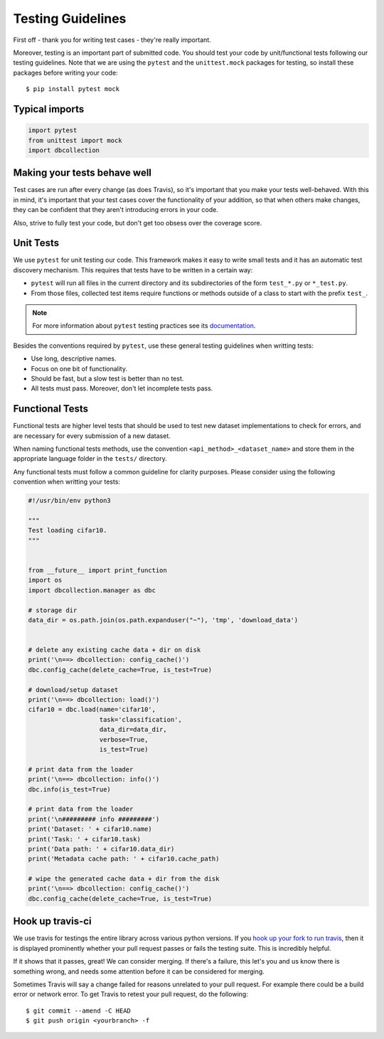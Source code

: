 .. _test_guidelines:

Testing Guidelines
==================

First off - thank you for writing test cases - they're really important.

Moreover, testing is an important part of submitted code. You should test your
code by unit/functional tests following our testing guidelines. Note that we
are using the ``pytest`` and the ``unittest.mock`` packages for testing, so
install these packages before writing your code::

    $ pip install pytest mock


Typical imports
---------------

.. code-block:: python

    import pytest
    from unittest import mock
    import dbcollection


Making your tests behave well
-----------------------------

Test cases are run after every change (as does Travis),
so it's important that you make your tests well-behaved.
With this in mind, it's important that your test cases cover the functionality
of your addition, so that when others make changes, they can be confident
that they aren't introducing errors in your code.

Also, strive to fully test your code, but don't get too obsess over the coverage score.


Unit Tests
----------

We use ``pytest`` for unit testing our code. This framework
makes it easy to write small tests and it has an automatic test discovery mechanism.
This requires that tests have to be written in a certain way:

- ``pytest`` will run all files in the current directory and its subdirectories
  of the form ``test_*.py`` or ``*_test.py``.
- From those files, collected test items require functions or methods outside of a class to start with the prefix ``test_``.

.. note::

    For more information about ``pytest`` testing practices see its `documentation <https://docs.pytest.org/en/latest/goodpractices.html#goodpractices>`_.


Besides the conventions required by ``pytest``, use these general testing guidelines when writting tests:

- Use long, descriptive names.
- Focus on one bit of functionality.
- Should be fast, but a slow test is better than no test.
- All tests must pass. Moreover, don't let incomplete tests pass.


Functional Tests
----------------

Functional tests are higher level tests that should be used to test
new dataset implementations to check for errors, and are necessary
for every submission of a new dataset.

When naming functional tests methods, use the convention ``<api_method>_<dataset_name>``
and store them in the appropriate language folder in the ``tests/`` directory.

Any functional tests must follow a common guideline for clarity purposes.
Please consider using the following convention when writting your tests:

.. code-block:: python

    #!/usr/bin/env python3

    """
    Test loading cifar10.
    """


    from __future__ import print_function
    import os
    import dbcollection.manager as dbc

    # storage dir
    data_dir = os.path.join(os.path.expanduser("~"), 'tmp', 'download_data')


    # delete any existing cache data + dir on disk
    print('\n==> dbcollection: config_cache()')
    dbc.config_cache(delete_cache=True, is_test=True)

    # download/setup dataset
    print('\n==> dbcollection: load()')
    cifar10 = dbc.load(name='cifar10',
                       task='classification',
                       data_dir=data_dir,
                       verbose=True,
                       is_test=True)

    # print data from the loader
    print('\n==> dbcollection: info()')
    dbc.info(is_test=True)

    # print data from the loader
    print('\n######### info #########')
    print('Dataset: ' + cifar10.name)
    print('Task: ' + cifar10.task)
    print('Data path: ' + cifar10.data_dir)
    print('Metadata cache path: ' + cifar10.cache_path)

    # wipe the generated cache data + dir from the disk
    print('\n==> dbcollection: config_cache()')
    dbc.config_cache(delete_cache=True, is_test=True)


Hook up travis-ci
-----------------

We use travis for testings the entire library across various python versions.
If you `hook up your fork to run travis <https://docs.travis-ci.com/user/getting-started/>`_,
then it is displayed prominently whether your pull request passes or fails the testing suite.
This is incredibly helpful.

If it shows that it passes, great! We can consider merging.
If there's a failure, this let's you and us know there is something wrong,
and needs some attention before it can be considered for merging.

Sometimes Travis will say a change failed for reasons unrelated to your pull
request. For example there could be a build error or network error.
To get Travis to retest your pull request, do the following::

    $ git commit --amend -C HEAD
    $ git push origin <yourbranch> -f